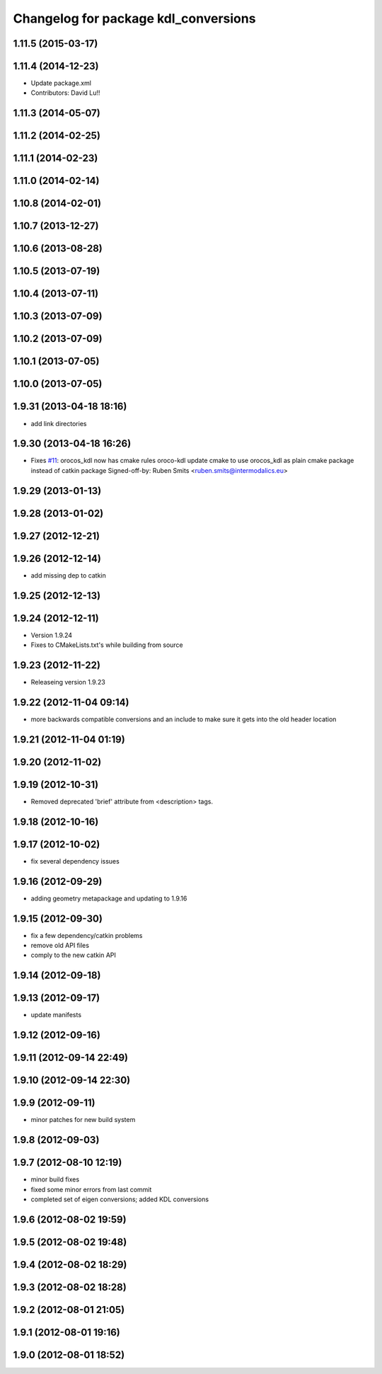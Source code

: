 ^^^^^^^^^^^^^^^^^^^^^^^^^^^^^^^^^^^^^
Changelog for package kdl_conversions
^^^^^^^^^^^^^^^^^^^^^^^^^^^^^^^^^^^^^

1.11.5 (2015-03-17)
-------------------

1.11.4 (2014-12-23)
-------------------
* Update package.xml
* Contributors: David Lu!!

1.11.3 (2014-05-07)
-------------------

1.11.2 (2014-02-25)
-------------------

1.11.1 (2014-02-23)
-------------------

1.11.0 (2014-02-14)
-------------------

1.10.8 (2014-02-01)
-------------------

1.10.7 (2013-12-27)
-------------------

1.10.6 (2013-08-28)
-------------------

1.10.5 (2013-07-19)
-------------------

1.10.4 (2013-07-11)
-------------------

1.10.3 (2013-07-09)
-------------------

1.10.2 (2013-07-09)
-------------------

1.10.1 (2013-07-05)
-------------------

1.10.0 (2013-07-05)
-------------------

1.9.31 (2013-04-18 18:16)
-------------------------
* add link directories

1.9.30 (2013-04-18 16:26)
-------------------------
* Fixes `#11 <https://github.com/ros/geometry/issues/11>`_: orocos_kdl now has cmake rules oroco-kdl
  update cmake to use orocos_kdl as plain cmake package instead of catkin package
  Signed-off-by: Ruben Smits <ruben.smits@intermodalics.eu>

1.9.29 (2013-01-13)
-------------------

1.9.28 (2013-01-02)
-------------------

1.9.27 (2012-12-21)
-------------------

1.9.26 (2012-12-14)
-------------------
* add missing dep to catkin

1.9.25 (2012-12-13)
-------------------

1.9.24 (2012-12-11)
-------------------
* Version 1.9.24
* Fixes to CMakeLists.txt's while building from source

1.9.23 (2012-11-22)
-------------------
* Releaseing version 1.9.23

1.9.22 (2012-11-04 09:14)
-------------------------
* more backwards compatible conversions and an include to make sure it gets into the old header location

1.9.21 (2012-11-04 01:19)
-------------------------

1.9.20 (2012-11-02)
-------------------

1.9.19 (2012-10-31)
-------------------
* Removed deprecated 'brief' attribute from <description> tags.

1.9.18 (2012-10-16)
-------------------

1.9.17 (2012-10-02)
-------------------
* fix several dependency issues

1.9.16 (2012-09-29)
-------------------
* adding geometry metapackage and updating to 1.9.16

1.9.15 (2012-09-30)
-------------------
* fix a few dependency/catkin problems
* remove old API files
* comply to the new catkin API

1.9.14 (2012-09-18)
-------------------

1.9.13 (2012-09-17)
-------------------
* update manifests

1.9.12 (2012-09-16)
-------------------

1.9.11 (2012-09-14 22:49)
-------------------------

1.9.10 (2012-09-14 22:30)
-------------------------

1.9.9 (2012-09-11)
------------------
* minor patches for new build system

1.9.8 (2012-09-03)
------------------

1.9.7 (2012-08-10 12:19)
------------------------
* minor build fixes
* fixed some minor errors from last commit
* completed set of eigen conversions; added KDL conversions

1.9.6 (2012-08-02 19:59)
------------------------

1.9.5 (2012-08-02 19:48)
------------------------

1.9.4 (2012-08-02 18:29)
------------------------

1.9.3 (2012-08-02 18:28)
------------------------

1.9.2 (2012-08-01 21:05)
------------------------

1.9.1 (2012-08-01 19:16)
------------------------

1.9.0 (2012-08-01 18:52)
------------------------
